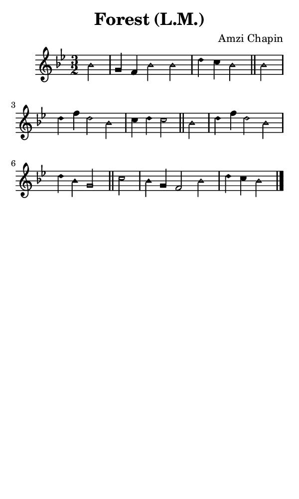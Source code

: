\version "2.18.2"

#(set-global-staff-size 14)

\header {
  title=\markup {
    Forest (L.M.)
  }
  composer = \markup {
    Amzi Chapin
  }
  tagline = ##f
}

sopranoMusic = {
 \aikenHeads
 \clef treble
 \key bes \major
 \autoBeamOff
 \time 3/2
 \relative c'' {
   \set Score.tempoHideNote = ##t \tempo 4 = 120
   
   \partial 2
   bes2 g4 f bes2 bes d4 c bes2 \bar "||"
   bes2 d4 f d2 bes c4 d c2 \bar "||"
   bes2 d4 f d2 bes d4 bes g2 \bar "||"
   c2 bes4 g f2 bes d4 c bes2  \bar "|."
 }
}

#(set! paper-alist (cons '("phone" . (cons (* 3 in) (* 5 in))) paper-alist))

\paper {
  #(set-paper-size "phone")
}

\score {
  <<
    \new Staff {
      \new Voice {
	\sopranoMusic
      }
    }
  >>
}